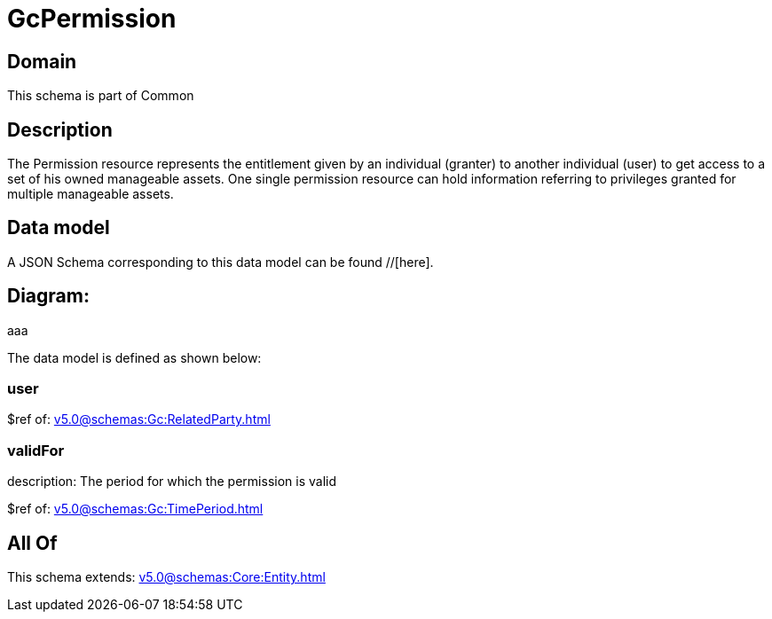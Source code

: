= GcPermission

[#domain]
== Domain

This schema is part of Common

[#description]
== Description
The Permission resource represents the entitlement given by an individual (granter) to another individual (user) to get access to a set of his owned manageable assets. One single permission resource can hold information referring to privileges granted for multiple manageable assets.


[#data_model]
== Data model

A JSON Schema corresponding to this data model can be found //[here].

== Diagram:
aaa

The data model is defined as shown below:


=== user
$ref of: xref:v5.0@schemas:Gc:RelatedParty.adoc[]


=== validFor
description: The period for which the permission is valid

$ref of: xref:v5.0@schemas:Gc:TimePeriod.adoc[]


[#all_of]
== All Of

This schema extends: xref:v5.0@schemas:Core:Entity.adoc[]
